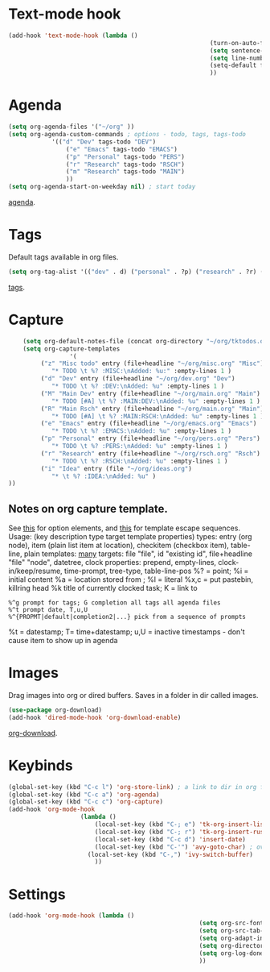 * Text-mode hook
#+begin_src emacs-lisp
	(add-hook 'text-mode-hook (lambda ()
															(turn-on-auto-fill)
															(setq sentence-end-double-space nil) ; single space after periods
															(setq line-number-mode nil)
															(setq-default fill-column 115)
															))
#+end_src
* Agenda
#+begin_src emacs-lisp
	(setq org-agenda-files '("~/org" ))
	(setq org-agenda-custom-commands ; options - todo, tags, tags-todo
				'(("d" "Dev" tags-todo "DEV")
					("e" "Emacs" tags-todo "EMACS")
					("p" "Personal" tags-todo "PERS")
					("r" "Research" tags-todo "RSCH")
					("m" "Research" tags-todo "MAIN")
					))
	(setq org-agenda-start-on-weekday nil) ; start today
#+end_src
[[https://orgmode.org/manual/Agenda-Views.html][agenda]].

* Tags
Default tags available in org files.
#+begin_src emacs-lisp
(setq org-tag-alist '(("dev" . d) ("personal" . ?p) ("research" . ?r) ("main" . ?m)))
#+end_src
[[https://orgmode.org/manual/Tags.html#Tags][tags]].
* Capture
#+begin_src emacs-lisp
		(setq org-default-notes-file (concat org-directory "~/org/tktodos.org")) ; capture
		(setq org-capture-templates
					 '(
			 ("z" "Misc todo" entry (file+headline "~/org/misc.org" "Misc")
				"* TODO \t %? :MISC:\nAdded: %u:" :empty-lines 1 )
			 ("d" "Dev" entry (file+headline "~/org/dev.org" "Dev")
				"* TODO \t %? :DEV:\nAdded: %u" :empty-lines 1 )
			 ("M" "Main Dev" entry (file+headline "~/org/main.org" "Main")
				"* TODO [#A] \t %? :MAIN:DEV:\nAdded: %u" :empty-lines 1 )
			 ("R" "Main Rsch" entry (file+headline "~/org/main.org" "Main")
				"* TODO [#A] \t %? :MAIN:RSCH:\nAdded: %u" :empty-lines 1 )
			 ("e" "Emacs" entry (file+headline "~/org/emacs.org" "Emacs")
				"* TODO \t %? :EMACS:\nAdded: %u" :empty-lines 1 )
			 ("p" "Personal" entry (file+headline "~/org/pers.org" "Pers")
				"* TODO \t %? :PERS:\nAdded: %u" :empty-lines 1 )
			 ("r" "Research" entry (file+headline "~/org/rsch.org" "Rsch")
				"* TODO \t %? :RSCH:\nAdded: %u" :empty-lines 1 )
			 ("i" "Idea" entry (file "~/org/ideas.org")
				"* \t %? :IDEA:\nAdded: %u" )
	))
#+end_src
** Notes on org capture template.
See [[https://www.gnu.org/software/emacs/manual/html_node/org/Template-elements.html#Template-elements][this]] for option elements, and [[https://www.gnu.org/software/emacs/manual/html_node/org/Template-expansion.html#Template-expansion][this]] for template escape sequences.
Usage: (key description type target template properties)
types: entry (org node), item (plain list item at location), checkitem (checkbox
item), table-line, plain
templates: [[https://orgmode.org/manual/Template-expansion.html#Template-expansion][many]]
targets: file "file", id "existing id", file+headline "file" "node", datetree, clock
properties: prepend, empty-lines, clock-in/keep/resume,
time-prompt, tree-type, table-line-pos
%? = point;
%i = initial content
%a = location stored from ; %l = literal
%x,c = put pastebin, killring head
%k title of currently clocked task; K = link to
: %^g prompt for tags; G completion all tags all agenda files
: %^t prompt date, T,u,U
: %^{PROPMT|default|completion2|...} pick from a sequence of prompts
%t = datestamp; T= time+datestamp; u,U = inactive timestamps - don't cause item
 to show up in agenda

* Images
Drag images into org or dired buffers. Saves in a folder in dir called images.
#+begin_src emacs-lisp
(use-package org-download)
(add-hook 'dired-mode-hook 'org-download-enable)
#+end_src
[[https://github.com/abo-abo/org-download][org-download]].
* Keybinds
#+begin_src emacs-lisp
	(global-set-key (kbd "C-c l") 'org-store-link) ; a link to dir in org file
	(global-set-key (kbd "C-c a") 'org-agenda)
	(global-set-key (kbd "C-c c") 'org-capture)
	(add-hook 'org-mode-hook
						(lambda ()
							(local-set-key (kbd "C-; e") 'tk-org-insert-lisp-block)
							(local-set-key (kbd "C-; r") 'tk-org-insert-rust-block)
							(local-set-key (kbd "C-c d") 'insert-date)
							(local-set-key (kbd "C-'") 'avy-goto-char) ; overwrite switch agenda files
						  (local-set-key (kbd "C-,") 'ivy-switch-buffer)
							))
#+end_src

* Settings
#+begin_src emacs-lisp
	(add-hook 'org-mode-hook (lambda ()
														 (setq org-src-fontify-natively t) ; font-lock src if org recognizes the code block
														 (setq org-src-tab-acts-natively t)
														 (setq org-adapt-indentation nil) ; turn off special indentation in org subsections
														 (setq org-directory "~/org")
														 (setq org-log-done 'time) ; timstamp when TODO - DONE
														 ))
#+end_src
